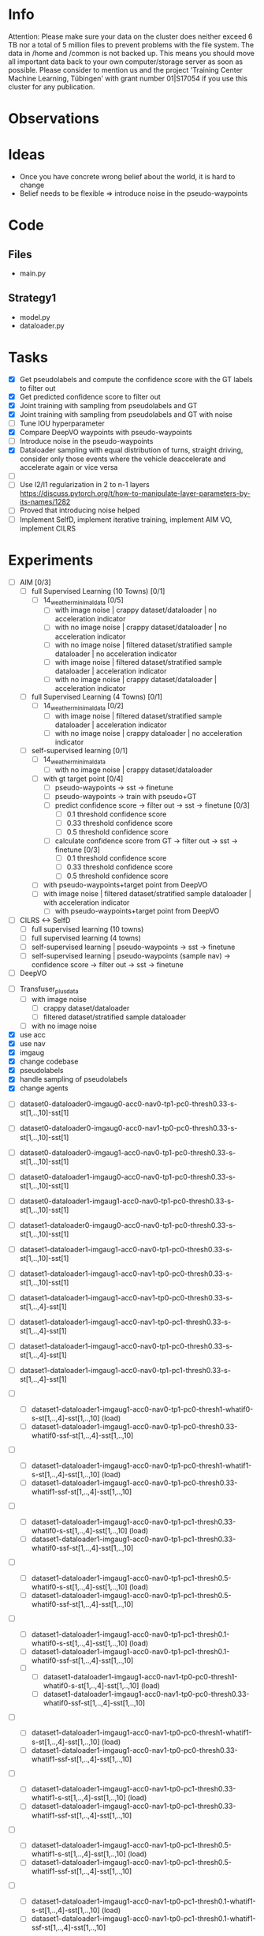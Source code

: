 * Info
Attention: 
Please make sure your data on the cluster does neither exceed 6 TB nor a total of 5 million files to prevent problems with the file system.
The data in /home and /common is not backed up. This means you should move all important data back to your own computer/storage server as soon as possible. 
Please consider to mention us and the project 'Training Center Machine Learning, Tübingen' with grant number 01|S17054 if you use this cluster for any publication.

* Observations
* Ideas
  - Once you have concrete wrong belief about the world, it is hard to change
  - Belief needs to be flexible => introduce noise in the pseudo-waypoints
* Code
** Files
   - main.py
** Strategy1
   - model.py
   - dataloader.py 
* Tasks
- [X] Get pseudolabels and compute the confidence score with the GT labels to
  filter out
- [X] Get predicted confidence score to filter out
- [X] Joint training with sampling from pseudolabels and GT
- [X] Joint training with sampling from pseudolabels and GT with noise
- [ ] Tune IOU hyperparameter
- [X] Compare DeepVO waypoints with pseudo-waypoints
- [ ] Introduce noise in the pseudo-waypoints
- [X] Dataloader sampling with equal distribution of turns, straight driving,
  consider only those events where the vehicle deaccelerate and accelerate again
  or vice versa
- [ ] 
- [ ] Use l2/l1 regularization in 2 to n-1 layers
  https://discuss.pytorch.org/t/how-to-manipulate-layer-parameters-by-its-names/1282
- [ ] Proved that introducing noise helped
- [ ] Implement SelfD, implement iterative training, implement AIM VO, implement
  CILRS
* Experiments
- [ ] AIM [0/3]
  - [ ] full Supervised Learning (10 Towns) [0/1]
    - [ ] 14_weather_minimal_data [0/5]
      - [ ] with image noise | crappy dataset/dataloader | no acceleration indicator
      - [ ] with no image noise | crappy dataset/dataloader | no acceleration indicator
      - [ ] with no image noise | filtered dataset/stratified sample
        dataloader | no acceleration indicator
      - [ ] with image noise | filtered dataset/stratified sample dataloader |
        acceleration indicator
      - [ ] with no image noise | crappy dataset/dataloader | acceleration indicator
  - [ ] full Supervised Learning (4 Towns) [0/1]
    - [ ] 14_weather_minimal_data [0/2]
      - [ ] with image noise | filtered dataset/stratified sample dataloader |
        acceleration indicator
      - [ ] with no image noise | crappy dataloader | no acceleration indicator
  - [ ] self-supervised learning [0/1]
    - [ ] 14_weather_minimal_data
      - [ ] with no image noise | crappy dataset/dataloader	  
	- [ ] with gt target point [0/4]
	  - [ ] pseudo-waypoints -> sst -> finetune
	  - [ ] pseudo-waypoints -> train with pseudo+GT
	  - [ ] predict confidence score -> filter out -> sst -> finetune [0/3]
	    - [ ] 0.1 threshold confidence score
	    - [ ] 0.33 threshold confidence score
	    - [ ] 0.5 threshold confidence score
	  - [ ] calculate confidence score from GT -> filter out -> sst -> finetune [0/3]
	    - [ ] 0.1 threshold confidence score
	    - [ ] 0.33 threshold confidence score
	    - [ ] 0.5 threshold confidence score
	- [ ] with pseudo-waypoints+target point from DeepVO
	- [ ] with image noise | filtered dataset/stratified sample dataloader |
          with acceleration indicator
	    - [ ] with pseudo-waypoints+target point from DeepVO
- [ ] CILRS <-> SelfD
  - [ ] full supervised learning (10 towns)
  - [ ] full supervised learning (4 towns)
  - [ ] self-supervised learning | pseudo-waypoints -> sst -> finetune
  - [ ] self-supervised learning | pseudo-waypoints (sample nav) -> confidence
    score -> filter out -> sst -> finetune
- [ ] DeepVO


- [ ] Transfuser_plus_data
  - [ ] with image noise
    - [ ] crappy dataset/dataloader
    - [ ] filtered dataset/stratified sample dataloader
  - [ ] with no image noise


- [X] use acc
- [X] use nav
- [X] imgaug
- [X] change codebase
- [X] pseudolabels
- [X] handle sampling of pseudolabels
- [X] change agents


- [ ] dataset0-dataloader0-imgaug0-acc0-nav0-tp1-pc0-thresh0.33-s-st[1,..,10]-sst[1]
- [ ] dataset0-dataloader0-imgaug0-acc0-nav1-tp0-pc0-thresh0.33-s-st[1,..,10]-sst[1]
- [ ] dataset0-dataloader0-imgaug1-acc0-nav0-tp1-pc0-thresh0.33-s-st[1,..,10]-sst[1]
- [ ] dataset0-dataloader1-imgaug0-acc0-nav0-tp1-pc0-thresh0.33-s-st[1,..,10]-sst[1]
- [ ] dataset0-dataloader1-imgaug1-acc0-nav0-tp1-pc0-thresh0.33-s-st[1,..,10]-sst[1]
- [ ] dataset1-dataloader0-imgaug0-acc0-nav0-tp1-pc0-thresh0.33-s-st[1,..,10]-sst[1]
- [ ] dataset1-dataloader1-imgaug1-acc0-nav0-tp1-pc0-thresh0.33-s-st[1,..,10]-sst[1]
- [ ] dataset1-dataloader1-imgaug1-acc0-nav1-tp0-pc0-thresh0.33-s-st[1,..,10]-sst[1]
- [ ] dataset1-dataloader1-imgaug1-acc0-nav1-tp0-pc0-thresh0.33-s-st[1,..,4]-sst[1]
- [ ] dataset1-dataloader1-imgaug1-acc0-nav1-tp0-pc1-thresh0.33-s-st[1,..,4]-sst[1]
- [ ] dataset1-dataloader1-imgaug1-acc0-nav0-tp1-pc0-thresh0.33-s-st[1,..,4]-sst[1]
- [ ] dataset1-dataloader1-imgaug1-acc0-nav0-tp1-pc1-thresh0.33-s-st[1,..,4]-sst[1]

- [ ]
  - [ ]
    dataset1-dataloader1-imgaug1-acc0-nav0-tp1-pc0-thresh1-whatif0-s-st[1,..,4]-sst[1,..,10] (load)
  - [ ] dataset1-dataloader1-imgaug1-acc0-nav0-tp1-pc0-thresh0.33-whatif0-ssf-st[1,..,4]-sst[1,..,10]
- [ ]
  - [ ]
    dataset1-dataloader1-imgaug1-acc0-nav0-tp1-pc0-thresh1-whatif1-s-st[1,..,4]-sst[1,..,10] (load)
  - [ ] dataset1-dataloader1-imgaug1-acc0-nav0-tp1-pc0-thresh0.33-whatif1-ssf-st[1,..,4]-sst[1,..,10]
- [ ]
  - [ ]
    dataset1-dataloader1-imgaug1-acc0-nav0-tp1-pc1-thresh0.33-whatif0-s-st[1,..,4]-sst[1,..,10] (load)
  - [ ] dataset1-dataloader1-imgaug1-acc0-nav0-tp1-pc1-thresh0.33-whatif0-ssf-st[1,..,4]-sst[1,..,10]
- [ ]
  - [ ]
    dataset1-dataloader1-imgaug1-acc0-nav0-tp1-pc1-thresh0.5-whatif0-s-st[1,..,4]-sst[1,..,10] (load)
  - [ ] dataset1-dataloader1-imgaug1-acc0-nav0-tp1-pc1-thresh0.5-whatif0-ssf-st[1,..,4]-sst[1,..,10]
- [ ]
  - [ ]
    dataset1-dataloader1-imgaug1-acc0-nav0-tp1-pc1-thresh0.1-whatif0-s-st[1,..,4]-sst[1,..,10] (load)
  - [ ] dataset1-dataloader1-imgaug1-acc0-nav0-tp1-pc1-thresh0.1-whatif0-ssf-st[1,..,4]-sst[1,..,10]

 - [ ]
  - [ ]
    dataset1-dataloader1-imgaug1-acc0-nav1-tp0-pc0-thresh1-whatif0-s-st[1,..,4]-sst[1,..,10] (load)
  - [ ] dataset1-dataloader1-imgaug1-acc0-nav1-tp0-pc0-thresh0.33-whatif0-ssf-st[1,..,4]-sst[1,..,10]
- [ ]
  - [ ]
    dataset1-dataloader1-imgaug1-acc0-nav1-tp0-pc0-thresh1-whatif1-s-st[1,..,4]-sst[1,..,10] (load)
  - [ ] dataset1-dataloader1-imgaug1-acc0-nav1-tp0-pc0-thresh0.33-whatif1-ssf-st[1,..,4]-sst[1,..,10]   
- [ ]
  - [ ]
    dataset1-dataloader1-imgaug1-acc0-nav1-tp0-pc1-thresh0.33-whatif1-s-st[1,..,4]-sst[1,..,10] (load)
  - [ ] dataset1-dataloader1-imgaug1-acc0-nav1-tp0-pc1-thresh0.33-whatif1-ssf-st[1,..,4]-sst[1,..,10]
- [ ]
  - [ ]
    dataset1-dataloader1-imgaug1-acc0-nav1-tp0-pc1-thresh0.5-whatif1-s-st[1,..,4]-sst[1,..,10] (load)
  - [ ]
    dataset1-dataloader1-imgaug1-acc0-nav1-tp0-pc1-thresh0.5-whatif1-ssf-st[1,..,4]-sst[1,..,10]
- [ ]
  - [ ]
    dataset1-dataloader1-imgaug1-acc0-nav1-tp0-pc1-thresh0.1-whatif1-s-st[1,..,4]-sst[1,..,10] (load)
  - [ ]
    dataset1-dataloader1-imgaug1-acc0-nav1-tp0-pc1-thresh0.1-whatif1-ssf-st[1,..,4]-sst[1,..,10]


DeepVO
- [ ] Train DeepVO
- [ ]
  dataset1-dataloader1-imgaug1-acc0-nav0-tp1-pc0-thresh0.33-whatif0-ssf-st[1,..,4]-sst[1,..,10]

Pick the best in SelfD and train with youtube data


- [ ] deepvo 4 towns
- [ ] 
